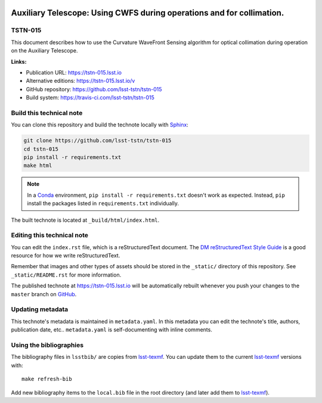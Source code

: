 .. image:: https://img.shields.io/badge/tstn--015-lsst.io-brightgreen.svg
   :target: https://tstn-015.lsst.io
.. image:: https://travis-ci.com/lsst-tstn/tstn-015.svg
   :target: https://travis-ci.com/lsst-tstn/tstn-015
..
  Uncomment this section and modify the DOI strings to include a Zenodo DOI badge in the README
  .. image:: https://zenodo.org/badge/doi/10.5281/zenodo.#####.svg
     :target: http://dx.doi.org/10.5281/zenodo.#####

######################################################################
Auxiliary Telescope: Using CWFS during operations and for collimation.
######################################################################

TSTN-015
========

This document describes how to use the Curvature WaveFront Sensing algorithm for optical collimation during operation on the Auxiliary Telescope. 

**Links:**

- Publication URL: https://tstn-015.lsst.io
- Alternative editions: https://tstn-015.lsst.io/v
- GitHub repository: https://github.com/lsst-tstn/tstn-015
- Build system: https://travis-ci.com/lsst-tstn/tstn-015


Build this technical note
=========================

You can clone this repository and build the technote locally with `Sphinx`_:

.. code-block:: bash

   git clone https://github.com/lsst-tstn/tstn-015
   cd tstn-015
   pip install -r requirements.txt
   make html

.. note::

   In a Conda_ environment, ``pip install -r requirements.txt`` doesn't work as expected.
   Instead, ``pip`` install the packages listed in ``requirements.txt`` individually.

The built technote is located at ``_build/html/index.html``.

Editing this technical note
===========================

You can edit the ``index.rst`` file, which is a reStructuredText document.
The `DM reStructuredText Style Guide`_ is a good resource for how we write reStructuredText.

Remember that images and other types of assets should be stored in the ``_static/`` directory of this repository.
See ``_static/README.rst`` for more information.

The published technote at https://tstn-015.lsst.io will be automatically rebuilt whenever you push your changes to the ``master`` branch on `GitHub <https://github.com/lsst-tstn/tstn-015>`_.

Updating metadata
=================

This technote's metadata is maintained in ``metadata.yaml``.
In this metadata you can edit the technote's title, authors, publication date, etc..
``metadata.yaml`` is self-documenting with inline comments.

Using the bibliographies
========================

The bibliography files in ``lsstbib/`` are copies from `lsst-texmf`_.
You can update them to the current `lsst-texmf`_ versions with::

   make refresh-bib

Add new bibliography items to the ``local.bib`` file in the root directory (and later add them to `lsst-texmf`_).

.. _Sphinx: http://sphinx-doc.org
.. _DM reStructuredText Style Guide: https://developer.lsst.io/restructuredtext/style.html
.. _this repo: ./index.rst
.. _Conda: http://conda.pydata.org/docs/
.. _lsst-texmf: https://lsst-texmf.lsst.io
